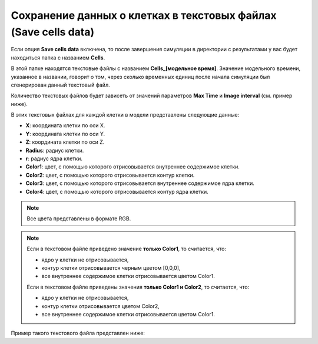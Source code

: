 .. _PhysiCell_simulation_Engine_Save_cells_data:

Сохранение данных о клетках в текстовых файлах (Save cells data)
================================================================

.. role:: raw-html(raw)
   :format: html

.. |icon_option| image:: /images/icons/option.png

Если опция |icon_option| **Save cells data** включена, то после завершения симуляции в директории с результатами у вас будет находиться папка с названием **Cells**.

В этой папке находятся текстовые файлы с названием **Cells_[модельное время]**. Значение модельного времени, указанное в названии, говорит о том, через сколько временных единиц после начала симуляции был сгенерирован данный текстовый файл.

Количество текстовых файлов будет зависеть от значений параметров **Max Time** и **Image interval** (см. пример ниже).

.. code-block:: text
   :caption: Пример

   Image interval = 20 (текстовые файлы сохраняются через каждые 20 модельных временных единиц).
   Max Time = 100 (симуляция длится 100 модельных временных единиц).

   Текстовые файлы в папке Cells:
   - Cells_0000,
   - Cells_0020,
   - Cells_0040,
   - Cells_0060,
   - Cells_0080,
   - Cells_0100.

В этих текстовых файлах для каждой клетки в модели представлены следующие данные:

- **X**: координата клетки по оси X.
- **Y**: координата клетки по оси Y.
- **Z**: координата клетки по оси Z.
- **Radius**: радиус клетки.
- **r**: радиус ядра клетки.
- **Color1**: цвет, с помощью которого отрисовывается внутреннее содержимое клетки.
- **Color2**: цвет, с помощью которого отрисовывается контур клетки.
- **Color3**: цвет, с помощью которого отрисовывается внутреннее содержимое ядра клетки.
- **Color4**: цвет, с помощью которого отрисовывается контур ядра клетки.

.. note::
   Все цвета представлены в формате RGB.

.. note::
   Если в текстовом файле приведено значение **только Color1**, то считается, что:

   - ядро у клетки не отрисовывается,
   - контур клетки отрисовывается черным цветом [0,0,0],
   - все внутреннее содержимое клетки отрисовывается цветом Color1.

   Если в текстовом файле приведены значения **только Color1 и Color2**, то считается, что:

   - ядро у клетки не отрисовывается,
   - контур клетки отрисовывается цветом Color2,
   - все внутреннее содержимое клетки отрисовывается цветом Color1.

Пример такого текстового файла представлен ниже:

.. code-block:: text
   :caption: Пример текстового файла

   X       Y        Z     Radius r     Color1        Color2        Color3        Color4      
   410.4   -26.7    0.0   8.4    5.0   [128,128,128]                                        
   -298.1  95.8     0.0   8.4    5.0   [128,128,128]                                        
   280.3   -119.7   0.0   8.4    5.0   [128,128,128]                                        
   179.5   248.1    0.0   8.4    5.0   [128,128,128]                                        
   500.1   -160.7   0.0   8.4    5.0   [128,128,128]                                        
   320.6   256.4    0.0   8.4    5.0   [128,128,128]                                        
   9.2     481.9    0.0   8.4    5.0   [128,128,128]                                        
   426.3   -212.8   0.0   8.4    5.0   [128,128,128]                                        
   41.0    65.2     0.0   8.4    5.0   [128,128,128]                                        
   -104.0  82.0     0.0   8.4    5.0   [128,128,128]                                        
